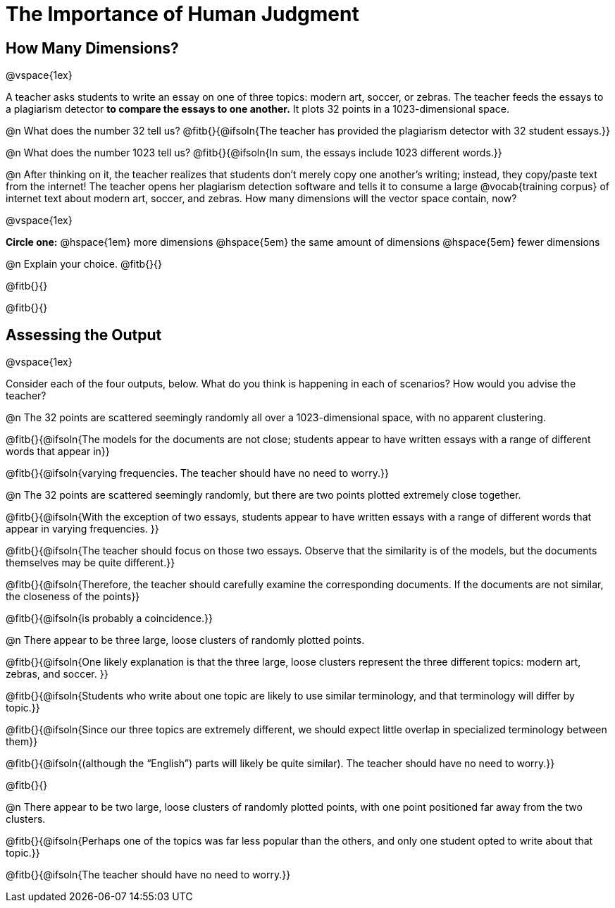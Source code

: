 = The Importance of Human Judgment

== How Many Dimensions?

@vspace{1ex}

A teacher asks students to write an essay on one of three topics: modern art, soccer, or zebras. The teacher feeds the essays to a plagiarism detector *to compare the essays to one another.* It plots 32 points in a 1023-dimensional space.

@n What does the number 32 tell us? @fitb{}{@ifsoln{The teacher has provided the plagiarism detector with 32 student essays.}}

@n What does the number 1023 tell us? @fitb{}{@ifsoln{In sum, the essays include 1023 different words.}}

@n After thinking on it, the teacher realizes that students don't merely copy one another's writing; instead, they copy/paste text from the internet! The teacher opens her plagiarism detection software and tells it to consume a large @vocab{training corpus} of internet text about modern art, soccer, and zebras. How many dimensions will the vector space contain, now?

@vspace{1ex}

*Circle one:* @hspace{1em} more dimensions @hspace{5em}  the same amount of dimensions @hspace{5em} fewer dimensions

@n Explain your choice. @fitb{}{}

@fitb{}{}

@fitb{}{}

== Assessing the Output

@vspace{1ex}

Consider each of the four outputs, below. What do you think is happening in each of scenarios? How would you advise the teacher?

@n The 32 points are scattered seemingly randomly all over a 1023-dimensional space, with no apparent clustering.

@fitb{}{@ifsoln{The models for the documents are not close; students appear to have written essays with a range of different words that appear in}}

@fitb{}{@ifsoln{varying frequencies. The teacher should have no need to worry.}}

@n The 32 points are scattered seemingly randomly, but there are two points plotted extremely close together.

@fitb{}{@ifsoln{With the exception of two essays, students appear to have written essays with a range of different words that appear in varying frequencies. }}

@fitb{}{@ifsoln{The teacher should focus on those two essays. Observe that the similarity is of the models, but the documents themselves may be quite different.}}

@fitb{}{@ifsoln{Therefore, the teacher should carefully examine the corresponding documents. If the documents are not similar, the closeness of the points}}

@fitb{}{@ifsoln{is probably a coincidence.}}


@n There appear to be three large, loose clusters of randomly plotted points.

@fitb{}{@ifsoln{One likely explanation is that the three large, loose clusters represent the three different topics: modern art, zebras, and soccer. }}

@fitb{}{@ifsoln{Students who write about one topic are likely to use similar terminology, and that terminology will differ by topic.}}

@fitb{}{@ifsoln{Since our three topics are extremely different, we should expect little overlap in specialized terminology between them}}

@fitb{}{@ifsoln{(although the “English”) parts will likely be quite similar). The teacher should have no need to worry.}}

@fitb{}{}

@n There appear to be two large, loose clusters of randomly plotted points, with one point positioned far away from the two clusters.

@fitb{}{@ifsoln{Perhaps one of the topics was far less popular than the others, and only one student opted to write about that topic.}}

@fitb{}{@ifsoln{The teacher should have no need to worry.}}



